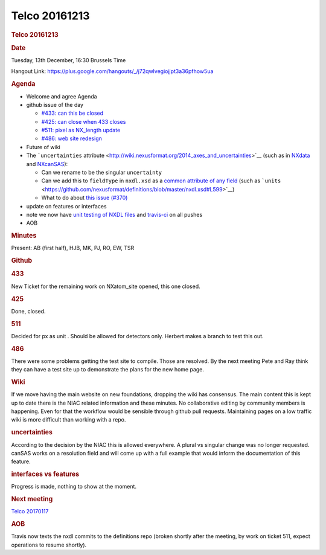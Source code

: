 =================
Telco 20161213
=================

.. container:: content

   .. container:: page

      .. rubric:: Telco 20161213
         :name: telco-20161213
         :class: page-title

      .. rubric:: Date
         :name: Telco_20161213_date

      Tuesday, 13th December, 16:30 Brussels Time

      Hangout Link:
      https://plus.google.com/hangouts/_/j72qwlvegiojjpt3a36pfhow5ua

      .. rubric:: Agenda
         :name: Telco_20161213_agenda

      -  Welcome and agree Agenda
      -  github issue of the day

         -  `#433: can this be
            closed <https://github.com/nexusformat/definitions/issues/433>`__
         -  `#425: can close when 433
            closes <https://github.com/nexusformat/definitions/issues/425>`__
         -  `#511: pixel as NX_length
            update <https://github.com/nexusformat/definitions/issues/511>`__
         -  `#486: web site
            redesign <https://github.com/nexusformat/definitions/issues/486>`__

      -  Future of wiki
      -  The ```uncertainties``
         attribute <http://wiki.nexusformat.org/2014_axes_and_uncertainties>`__
         (such as in
         `NXdata <https://github.com/nexusformat/definitions/blob/master/base_classes/NXdata.nxdl.xml#L325>`__
         and
         `NXcanSAS <https://github.com/nexusformat/definitions/blob/NXcansas-492/applications/NXcanSAS.nxdl.xml#L424>`__):

         -  Can we rename to be the singular ``uncertainty``
         -  Can we add this to ``fieldType`` in ``nxdl.xsd`` as a
            `common attribute of any
            field <https://github.com/nexusformat/definitions/blob/master/nxdl.xsd#L578>`__
            (such as
            ```units`` <https://github.com/nexusformat/definitions/blob/master/nxdl.xsd#L599>`__)
         -  What to do about `this issue
            (#370) <https://github.com/nexusformat/definitions/issues/370>`__

      -  update on features or interfaces
      -  note we now have `unit testing of NXDL
         files <https://github.com/nexusformat/definitions/issues/512>`__
         and
         `travis-ci <https://github.com/nexusformat/definitions/issues/513>`__
         on all pushes
      -  AOB

      .. rubric:: Minutes
         :name: Telco_20161213_minutes

      Present: AB (first half), HJB, MK, PJ, RO, EW, TSR

      .. rubric:: Github
         :name: Telco_20161213_github

      .. rubric:: 433
         :name: 433

      New Ticket for the remaining work on NXatom_site opened, this one
      closed.

      .. rubric:: 425
         :name: 425

      Done, closed.

      .. rubric:: 511
         :name: Telco_20161213_511

      Decided for    px    as    unit   . Should be allowed for detectors only.
      Herbert makes a branch to test this out.

      .. rubric:: 486
         :name: Telco_20161213_486

      There were some problems getting the test site to compile. Those
      are resolved. By the next meeting Pete and Ray think they can have
      a test site up to demonstrate the plans for the new home page.

      .. rubric:: Wiki
         :name: wiki

      If we move having the main website on new foundations, dropping
      the wiki has consensus. The main content this is kept up to date
      there is the NIAC related information and these minutes. No
      collaborative editing by community members is happening. Even for
      that the workflow would be sensible through github pull requests.
      Maintaining pages on a low traffic wiki is more difficult than
      working with a repo.

      .. rubric:: uncertainties
         :name: Telco_20161213_uncertainties

      According to the decision by the NIAC this is allowed everywhere.
      A plural vs singular change was no longer requested. canSAS works
      on a    resolution    field and will come up with a full example that
      would inform the documentation of this feature.

      .. rubric:: interfaces vs features
         :name: interfaces-vs-features

      Progress is made, nothing to show at the moment.

      .. rubric:: Next meeting
         :name: Telco_20161213_next-meeting

      `Telco 20170117 <Telco_20170117.html>`__

      .. rubric:: AOB
         :name: Telco_20161213_aob

      Travis now texts the nxdl commits to the definitions repo (broken
      shortly after the meeting, by work on ticket 511, expect
      operations to resume shortly).
